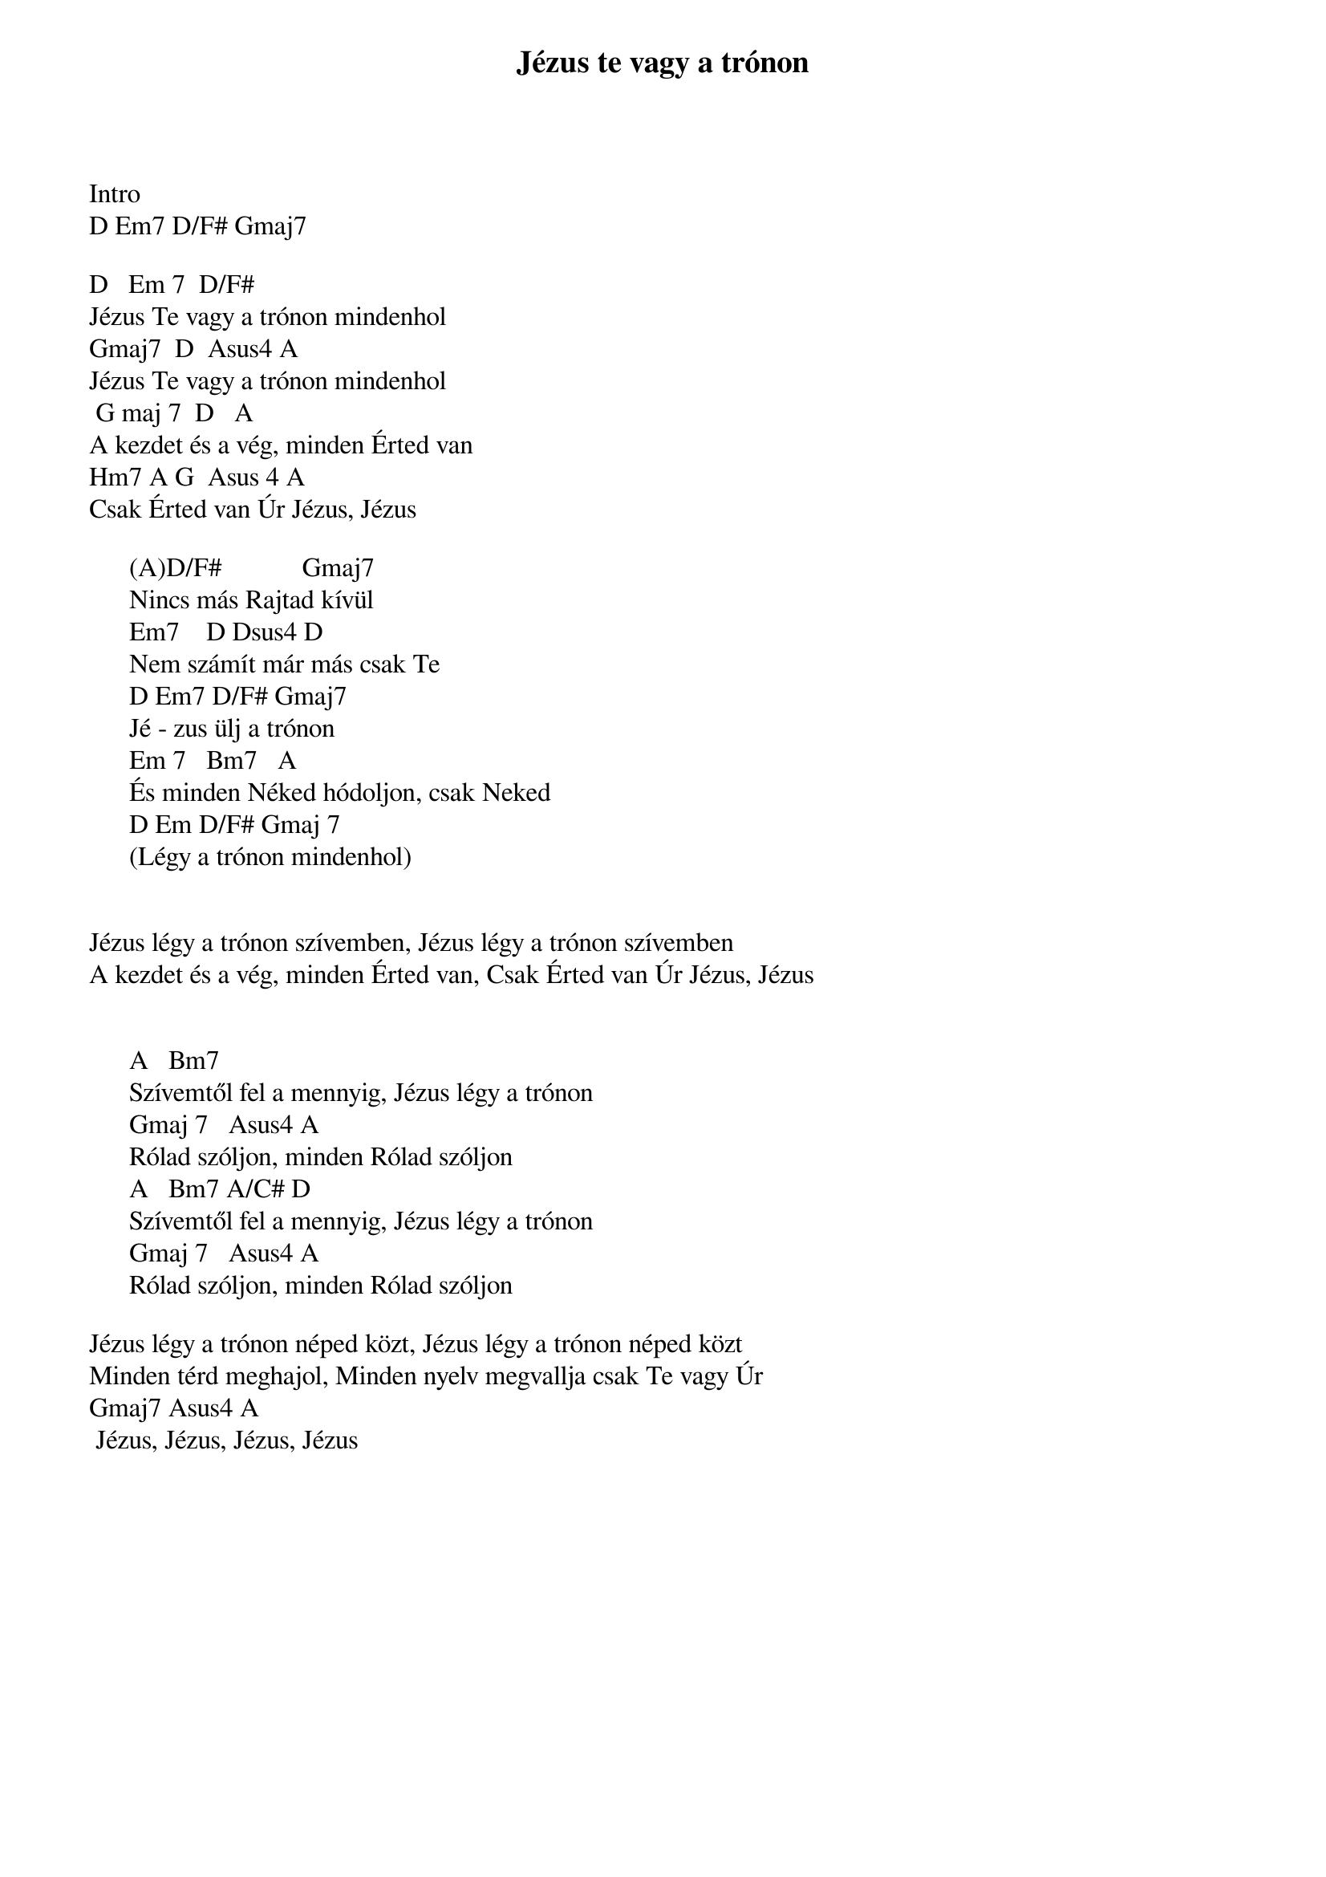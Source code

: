 {title: Jézus te vagy a trónon}
{meta: CCLI 6115180}
{author: Adam Ranney, Israel Houghton, Micah Massey}
{key: D}
{tempo: }
{time: 4/4}
{duration: 0}


Intro
D Em7 D/F# Gmaj7 

D 		Em 7 	D/F# 
Jézus Te vagy a trónon mindenhol 
Gmaj7 	D		Asus4 A 
Jézus Te vagy a trónon mindenhol
 G maj 7 	D 		A 
A kezdet és a vég, minden Érted van
Hm7 A G 	Asus 4 A 
Csak Érted van Úr Jézus, Jézus 

      (A)D/F#            Gmaj7 
      Nincs más Rajtad kívül
      Em7 			D Dsus4 D 
      Nem számít már más csak Te 
      D Em7 D/F# Gmaj7 
      Jé - zus ülj a trónon 
      Em 7		 Bm7		 A
      És minden Néked hódoljon, csak Neked 
      D Em D/F# Gmaj 7 
      (Légy a trónon mindenhol)


Jézus légy a trónon szívemben, Jézus légy a trónon szívemben
A kezdet és a vég, minden Érted van, Csak Érted van Úr Jézus, Jézus 


      A 		Bm7
      Szívemtől fel a mennyig, Jézus légy a trónon 
      Gmaj 7 		Asus4 A
      Rólad szóljon, minden Rólad szóljon 
      A			Bm7 A/C# D 
      Szívemtől fel a mennyig, Jézus légy a trónon 
      Gmaj 7			Asus4 A
      Rólad szóljon, minden Rólad szóljon

Jézus légy a trónon néped közt, Jézus légy a trónon néped közt
Minden térd meghajol, Minden nyelv megvallja csak Te vagy Úr
Gmaj7 Asus4 A
 Jézus, Jézus, Jézus, Jézus
